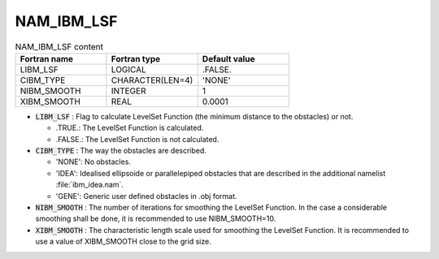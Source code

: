 .. _nam_ibm_lsf:

NAM_IBM_LSF
-----------------------------------------------------------------------------

.. csv-table:: NAM_IBM_LSF content
   :header: "Fortran name", "Fortran type", "Default value"
   :widths: 30, 30, 30
   
   "LIBM_LSF","LOGICAL",".FALSE."
   "CIBM_TYPE","CHARACTER(LEN=4)","'NONE'"
   "NIBM_SMOOTH","INTEGER","1"
   "XIBM_SMOOTH","REAL","0.0001"

* :code:`LIBM_LSF` : Flag to calculate LevelSet Function (the minimum distance to the obstacles) or not.

  * .TRUE.: The LevelSet Function is calculated.
  * .FALSE.: The LevelSet Function is not calculated.

* :code:`CIBM_TYPE` : The way the obstacles are described.

  * 'NONE': No obstacles.
  * 'IDEA': Idealised ellipsoide or parallelepiped obstacles that are described in the additional namelist :file:`ibm_idea.nam`.
  * 'GENE': Generic user defined obstacles in .obj format.

* :code:`NIBM_SMOOTH` : The number of iterations for smoothing the LevelSet Function. In the case a considerable smoothing shall be done, it is recommended to use NIBM_SMOOTH=10.

* :code:`XIBM_SMOOTH` : The characteristic length scale used for smoothing the LevelSet Function. It is recommended to use a value of XIBM_SMOOTH close to the grid size.
